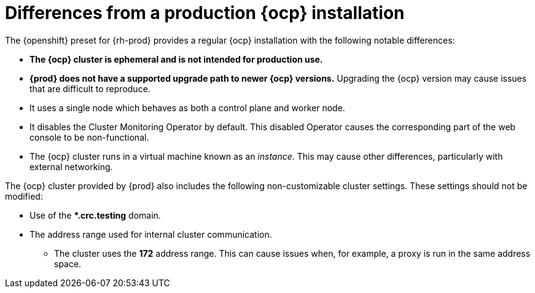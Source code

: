 [id="differences-from-production-openshift-install_{context}"]
= Differences from a production {ocp} installation

The {openshift} preset for {rh-prod} provides a regular {ocp} installation with the following notable differences:

* **The {ocp} cluster is ephemeral and is not intended for production use.**
* **{prod} does not have a supported upgrade path to newer {ocp} versions.**
Upgrading the {ocp} version may cause issues that are difficult to reproduce.
* It uses a single node which behaves as both a control plane and worker node.
* It disables the Cluster Monitoring Operator by default.
This disabled Operator causes the corresponding part of the web console to be non-functional.
* The {ocp} cluster runs in a virtual machine known as an __instance__.
This may cause other differences, particularly with external networking.

The {ocp} cluster provided by {prod} also includes the following non-customizable cluster settings.
These settings should not be modified:

* Use of the ***.crc.testing** domain.
* The address range used for internal cluster communication.
** The cluster uses the **172** address range.
This can cause issues when, for example, a proxy is run in the same address space.
